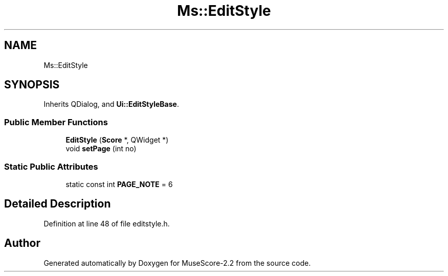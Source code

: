 .TH "Ms::EditStyle" 3 "Mon Jun 5 2017" "MuseScore-2.2" \" -*- nroff -*-
.ad l
.nh
.SH NAME
Ms::EditStyle
.SH SYNOPSIS
.br
.PP
.PP
Inherits QDialog, and \fBUi::EditStyleBase\fP\&.
.SS "Public Member Functions"

.in +1c
.ti -1c
.RI "\fBEditStyle\fP (\fBScore\fP *, QWidget *)"
.br
.ti -1c
.RI "void \fBsetPage\fP (int no)"
.br
.in -1c
.SS "Static Public Attributes"

.in +1c
.ti -1c
.RI "static const int \fBPAGE_NOTE\fP = 6"
.br
.in -1c
.SH "Detailed Description"
.PP 
Definition at line 48 of file editstyle\&.h\&.

.SH "Author"
.PP 
Generated automatically by Doxygen for MuseScore-2\&.2 from the source code\&.
